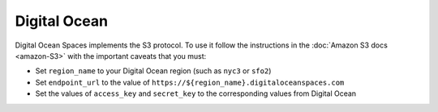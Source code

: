 Digital Ocean
=============

Digital Ocean Spaces implements the S3 protocol. To use it follow the instructions in the :doc:`Amazon S3 docs <amazon-S3>` with the important caveats that you must:

- Set ``region_name`` to your Digital Ocean region (such as ``nyc3`` or ``sfo2``)
- Set ``endpoint_url`` to the value of ``https://${region_name}.digitaloceanspaces.com``
- Set the values of ``access_key`` and ``secret_key`` to the corresponding values from Digital Ocean
